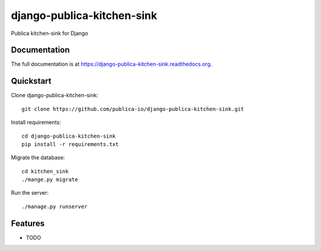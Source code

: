 =============================
django-publica-kitchen-sink
=============================

.. image:: https://badge.fury.io/py/django-publica-kitchen-sink.png
    :target: https://badge.fury.io/py/django-publica-kitchen-sink

.. image:: https://travis-ci.org/publica-io/django-publica-kitchen-sink.png?branch=master
    :target: https://travis-ci.org/publica-io/django-publica-kitchen-sink

.. image:: https://coveralls.io/repos/publica-io/django-publica-kitchen-sink/badge.png?branch=master
    :target: https://coveralls.io/r/publica-io/django-publica-kitchen-sink?branch=master

Publica kitchen-sink for Django

Documentation
-------------

The full documentation is at https://django-publica-kitchen-sink.readthedocs.org.

Quickstart
----------

Clone django-publica-kitchen-sink::

    git clone https://github.com/publica-io/django-publica-kitchen-sink.git

Install requirements::

    cd django-publica-kitchen-sink
    pip install -r requirements.txt

Migrate the database::

    cd kitchen_sink
    ./mange.py migrate

Run the server::

    ./manage.py runserver

Features
--------

* TODO
